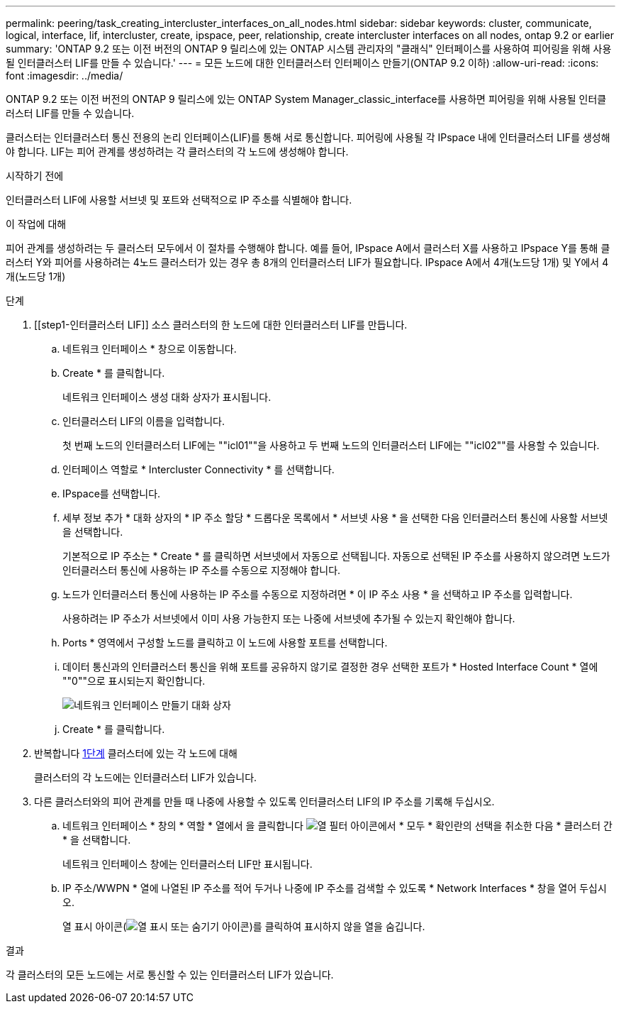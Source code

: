 ---
permalink: peering/task_creating_intercluster_interfaces_on_all_nodes.html 
sidebar: sidebar 
keywords: cluster, communicate, logical, interface, lif, intercluster, create, ipspace, peer, relationship, create intercluster interfaces on all nodes, ontap 9.2 or earlier 
summary: 'ONTAP 9.2 또는 이전 버전의 ONTAP 9 릴리스에 있는 ONTAP 시스템 관리자의 "클래식" 인터페이스를 사용하여 피어링을 위해 사용될 인터클러스터 LIF를 만들 수 있습니다.' 
---
= 모든 노드에 대한 인터클러스터 인터페이스 만들기(ONTAP 9.2 이하)
:allow-uri-read: 
:icons: font
:imagesdir: ../media/


[role="lead"]
ONTAP 9.2 또는 이전 버전의 ONTAP 9 릴리스에 있는 ONTAP System Manager_classic_interface를 사용하면 피어링을 위해 사용될 인터클러스터 LIF를 만들 수 있습니다.

클러스터는 인터클러스터 통신 전용의 논리 인터페이스(LIF)를 통해 서로 통신합니다. 피어링에 사용될 각 IPspace 내에 인터클러스터 LIF를 생성해야 합니다.  LIF는 피어 관계를 생성하려는 각 클러스터의 각 노드에 생성해야 합니다.

.시작하기 전에
인터클러스터 LIF에 사용할 서브넷 및 포트와 선택적으로 IP 주소를 식별해야 합니다.

.이 작업에 대해
피어 관계를 생성하려는 두 클러스터 모두에서 이 절차를 수행해야 합니다. 예를 들어, IPspace A에서 클러스터 X를 사용하고 IPspace Y를 통해 클러스터 Y와 피어를 사용하려는 4노드 클러스터가 있는 경우 총 8개의 인터클러스터 LIF가 필요합니다. IPspace A에서 4개(노드당 1개) 및 Y에서 4개(노드당 1개)

.단계
. [[step1-인터클러스터 LIF]] 소스 클러스터의 한 노드에 대한 인터클러스터 LIF를 만듭니다.
+
.. 네트워크 인터페이스 * 창으로 이동합니다.
.. Create * 를 클릭합니다.
+
네트워크 인터페이스 생성 대화 상자가 표시됩니다.

.. 인터클러스터 LIF의 이름을 입력합니다.
+
첫 번째 노드의 인터클러스터 LIF에는 ""icl01""을 사용하고 두 번째 노드의 인터클러스터 LIF에는 ""icl02""를 사용할 수 있습니다.

.. 인터페이스 역할로 * Intercluster Connectivity * 를 선택합니다.
.. IPspace를 선택합니다.
.. 세부 정보 추가 * 대화 상자의 * IP 주소 할당 * 드롭다운 목록에서 * 서브넷 사용 * 을 선택한 다음 인터클러스터 통신에 사용할 서브넷을 선택합니다.
+
기본적으로 IP 주소는 * Create * 를 클릭하면 서브넷에서 자동으로 선택됩니다. 자동으로 선택된 IP 주소를 사용하지 않으려면 노드가 인터클러스터 통신에 사용하는 IP 주소를 수동으로 지정해야 합니다.

.. 노드가 인터클러스터 통신에 사용하는 IP 주소를 수동으로 지정하려면 * 이 IP 주소 사용 * 을 선택하고 IP 주소를 입력합니다.
+
사용하려는 IP 주소가 서브넷에서 이미 사용 가능한지 또는 나중에 서브넷에 추가될 수 있는지 확인해야 합니다.

.. Ports * 영역에서 구성할 노드를 클릭하고 이 노드에 사용할 포트를 선택합니다.
.. 데이터 통신과의 인터클러스터 통신을 위해 포트를 공유하지 않기로 결정한 경우 선택한 포트가 * Hosted Interface Count * 열에 ""0""으로 표시되는지 확인합니다.
+
image::../media/lif_creation_intercluster.gif[네트워크 인터페이스 만들기 대화 상자]

.. Create * 를 클릭합니다.


. 반복합니다 <<step1-intercluster-lif,1단계>> 클러스터에 있는 각 노드에 대해
+
클러스터의 각 노드에는 인터클러스터 LIF가 있습니다.

. 다른 클러스터와의 피어 관계를 만들 때 나중에 사용할 수 있도록 인터클러스터 LIF의 IP 주소를 기록해 두십시오.
+
.. 네트워크 인터페이스 * 창의 * 역할 * 열에서 을 클릭합니다 image:../media/icon_columnfilter_sm_peering.gif["열 필터 아이콘"]에서 * 모두 * 확인란의 선택을 취소한 다음 * 클러스터 간 * 을 선택합니다.
+
네트워크 인터페이스 창에는 인터클러스터 LIF만 표시됩니다.

.. IP 주소/WWPN * 열에 나열된 IP 주소를 적어 두거나 나중에 IP 주소를 검색할 수 있도록 * Network Interfaces * 창을 열어 두십시오.
+
열 표시 아이콘(image:../media/icon_columnshowhide_sm_onc_peering.gif["열 표시 또는 숨기기 아이콘"])를 클릭하여 표시하지 않을 열을 숨깁니다.





.결과
각 클러스터의 모든 노드에는 서로 통신할 수 있는 인터클러스터 LIF가 있습니다.
